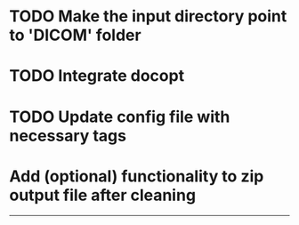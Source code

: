 * TODO Make the input directory point to 'DICOM' folder

* TODO Integrate docopt

* TODO Update config file with necessary tags

* Add (optional) functionality to zip output file after cleaning

---------------------------------------------------

# Complete
